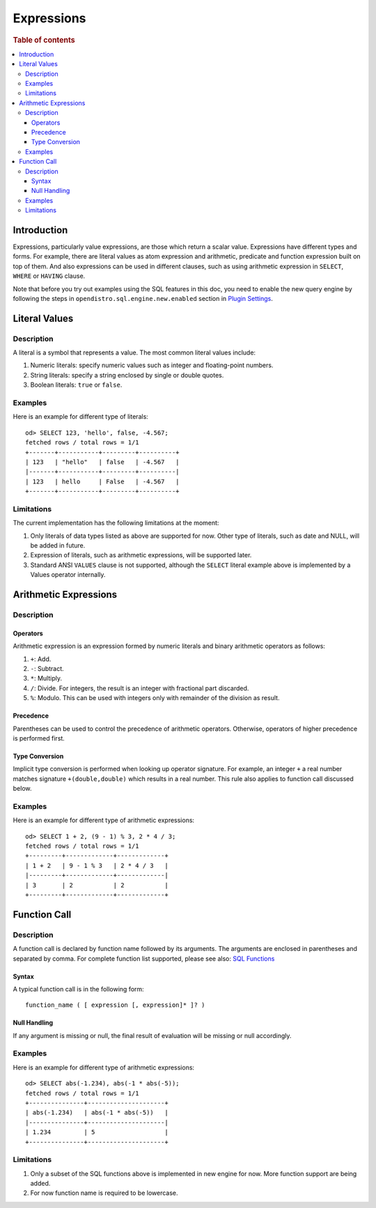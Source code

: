 ===========
Expressions
===========

.. rubric:: Table of contents

.. contents::
   :local:
   :depth: 3


Introduction
============

Expressions, particularly value expressions, are those which return a scalar value. Expressions have different types and forms. For example, there are literal values as atom expression and arithmetic, predicate and function expression built on top of them. And also expressions can be used in different clauses, such as using arithmetic expression in ``SELECT``, ``WHERE`` or ``HAVING`` clause.

Note that before you try out examples using the SQL features in this doc, you need to enable the new query engine by following the steps in ``opendistro.sql.engine.new.enabled`` section in `Plugin Settings <../admin/settings.rst>`_.

Literal Values
==============

Description
-----------

A literal is a symbol that represents a value. The most common literal values include:

1. Numeric literals: specify numeric values such as integer and floating-point numbers.
2. String literals: specify a string enclosed by single or double quotes.
3. Boolean literals: ``true`` or ``false``.

Examples
--------

Here is an example for different type of literals::

    od> SELECT 123, 'hello', false, -4.567;
    fetched rows / total rows = 1/1
    +-------+-----------+---------+----------+
    | 123   | "hello"   | false   | -4.567   |
    |-------+-----------+---------+----------|
    | 123   | hello     | False   | -4.567   |
    +-------+-----------+---------+----------+

Limitations
-----------

The current implementation has the following limitations at the moment:

1. Only literals of data types listed as above are supported for now. Other type of literals, such as date and NULL, will be added in future.
2. Expression of literals, such as arithmetic expressions, will be supported later.
3. Standard ANSI ``VALUES`` clause is not supported, although the ``SELECT`` literal example above is implemented by a Values operator internally.

Arithmetic Expressions
======================

Description
-----------

Operators
`````````

Arithmetic expression is an expression formed by numeric literals and binary arithmetic operators as follows:

1. ``+``: Add.
2. ``-``: Subtract.
3. ``*``: Multiply.
4. ``/``: Divide. For integers, the result is an integer with fractional part discarded.
5. ``%``: Modulo. This can be used with integers only with remainder of the division as result.

Precedence
``````````

Parentheses can be used to control the precedence of arithmetic operators. Otherwise, operators of higher precedence is performed first.

Type Conversion
```````````````

Implicit type conversion is performed when looking up operator signature. For example, an integer ``+`` a real number matches signature ``+(double,double)`` which results in a real number. This rule also applies to function call discussed below.

Examples
--------

Here is an example for different type of arithmetic expressions::

    od> SELECT 1 + 2, (9 - 1) % 3, 2 * 4 / 3;
    fetched rows / total rows = 1/1
    +---------+-------------+-------------+
    | 1 + 2   | 9 - 1 % 3   | 2 * 4 / 3   |
    |---------+-------------+-------------|
    | 3       | 2           | 2           |
    +---------+-------------+-------------+


Function Call
=============

Description
-----------

A function call is declared by function name followed by its arguments. The arguments are enclosed in parentheses and separated by comma. For complete function list supported, please see also: `SQL Functions <functions.rst>`_

Syntax
``````

A typical function call is in the following form::

 function_name ( [ expression [, expression]* ]? )

Null Handling
`````````````

If any argument is missing or null, the final result of evaluation will be missing or null accordingly.

Examples
--------

Here is an example for different type of arithmetic expressions::

    od> SELECT abs(-1.234), abs(-1 * abs(-5));
    fetched rows / total rows = 1/1
    +---------------+---------------------+
    | abs(-1.234)   | abs(-1 * abs(-5))   |
    |---------------+---------------------|
    | 1.234         | 5                   |
    +---------------+---------------------+

Limitations
-----------

1. Only a subset of the SQL functions above is implemented in new engine for now. More function support are being added.
2. For now function name is required to be lowercase.

